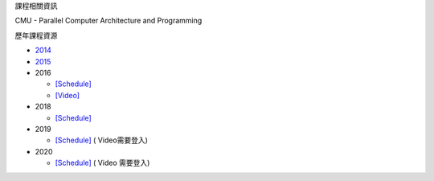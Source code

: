 課程相關資訊

CMU - Parallel Computer Architecture and Programming


歷年課程資源

- `2014 <https://scs.hosted.panopto.com/Panopto/Pages/Sessions/List.aspx#folderID=%226f8dfe4c-565f-4642-ae71-1a9f587311c6%22>`_
- `2015 <https://scs.hosted.panopto.com/Panopto/Pages/Sessions/List.aspx#folderID=%22a5862643-2416-49ef-b46b-13465d1b6df0%22>`_

- 2016

  - `[Schedule] <http://15418.courses.cs.cmu.edu/spring2016/lectures>`_
  - `[Video] <https://scs.hosted.panopto.com/Panopto/Pages/Sessions/List.aspx#folderID=%22f62c2297-de88-4e63-aff2-06641fa25e98%22>`_

- 2018

  - `[Schedule] <http://www.cs.cmu.edu/afs/cs.cmu.edu/academic/class/15418-f18/www/schedule.html>`_

- 2019

  - `[Schedule] <http://www.cs.cmu.edu/afs/cs.cmu.edu/academic/class/15418-f19/www/schedule.html>`_ ( Video需要登入)

- 2020

  - `[Schedule] <http://www.cs.cmu.edu/~418/schedule.html>`_ ( Video 需要登入)
